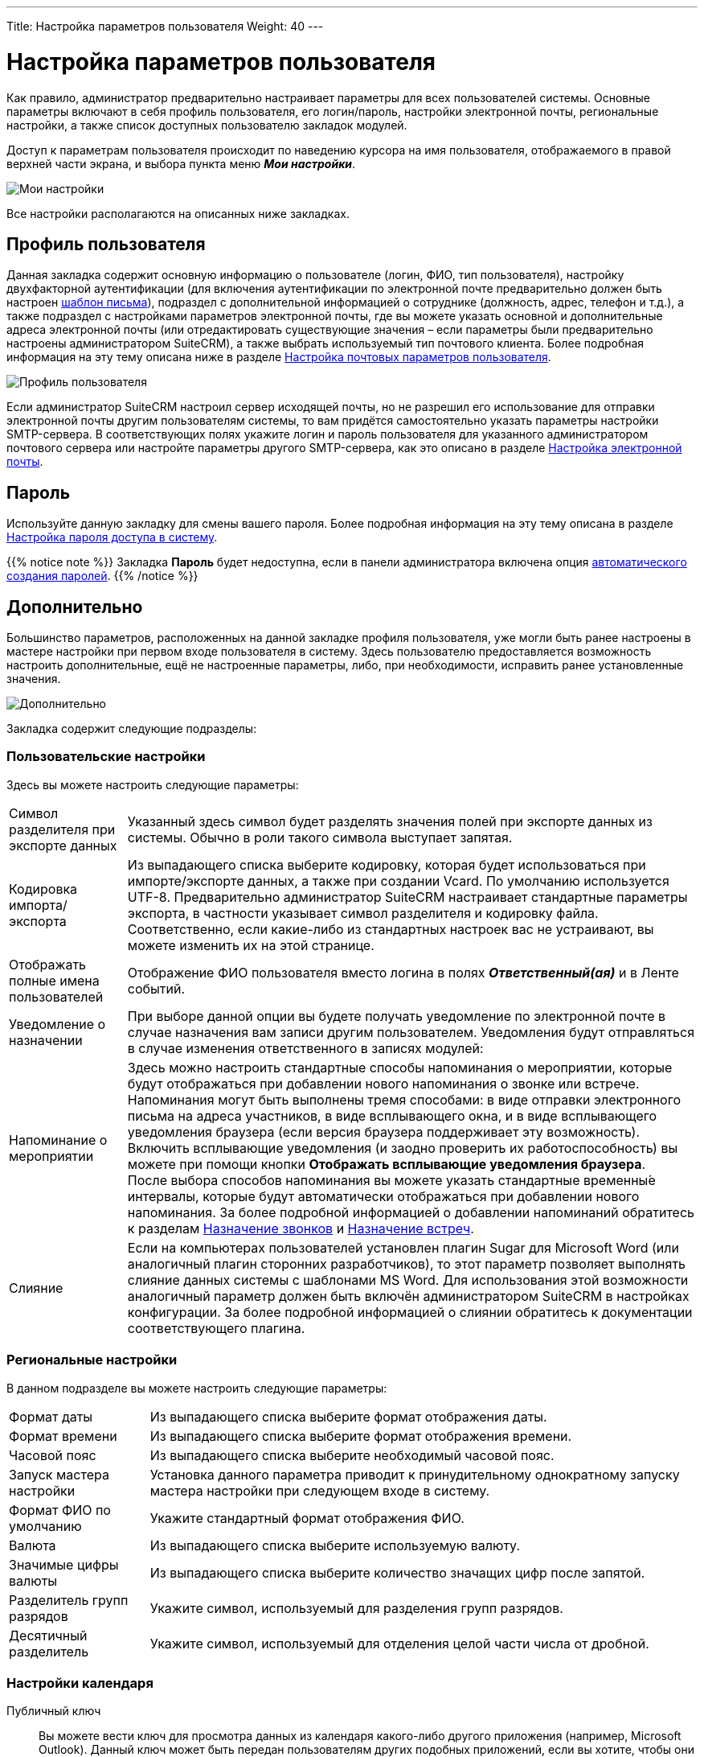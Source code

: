 ---
Title: Настройка параметров пользователя
Weight: 40
---

:author: likhobory
:email: likhobory@mail.ru

:toc:
:toc-title: Оглавление

:experimental:   

:imagesdir: /images/ru/user/ManagingUserAccounts

ifdef::env-github[:imagesdir: ./../../../../master/static/images/ru/user/ManagingUserAccounts]

:btn: btn:

ifdef::env-github[:btn:]

= Настройка параметров пользователя

Как правило, администратор предварительно настраивает параметры для всех пользователей системы. Основные параметры включают в себя профиль пользователя, его логин/пароль, настройки электронной почты, региональные настройки, а также список доступных пользователю закладок модулей. +

Доступ к параметрам пользователя происходит по наведению курсора на имя пользователя, отображаемого в правой верхней части экрана, и выбора пункта меню *_Мои настройки_*. 

image:image1.png[Мои настройки]

Все настройки располагаются на описанных ниже закладках.

== Профиль пользователя

Данная закладка содержит основную информацию о пользователе (логин, ФИО, тип пользователя), настройку двухфакторной аутентификации (для включения аутентификации по электронной почте предварительно должен быть настроен 
link:../../core-modules/emailtemplates/[шаблон письма]),  подраздел с дополнительной информацией о сотруднике (должность, адрес, телефон и т.д.), а также подраздел с настройками параметров электронной почты, где вы можете указать основной и дополнительные адреса электронной почты (или отредактировать существующие значения – если параметры были предварительно настроены администратором SuiteCRM), а также выбрать используемый тип почтового клиента.  Более подробная информация на эту тему описана ниже в разделе <<Настройка почтовых параметров пользователя>>.

image:image2.png[Профиль пользователя]

Если администратор SuiteCRM настроил сервер исходящей почты, но не разрешил его использование для отправки электронной почты другим пользователям системы, то вам придётся самостоятельно указать параметры настройки SMTP-сервера. В соответствующих полях укажите логин и пароль пользователя для указанного администратором почтового сервера  или настройте параметры другого SMTP-сервера, как это описано в разделе 
link:../../core-modules/emails/#_Настройка_электронной_почты[Настройка электронной почты].

== Пароль

Используйте данную закладку для смены вашего пароля. Более подробная информация на эту тему описана в разделе <<Настройка пароля доступа в систему>>.

{{% notice note %}}
Закладка *Пароль* будет недоступна, если в панели администратора включена опция 
link:../../../admin/administration-panel/users/#System-Generated-Passwords[автоматического создания паролей].
{{% /notice %}}

== Дополнительно

Большинство параметров, расположенных на данной закладке профиля пользователя, уже могли быть ранее настроены в мастере настройки при первом входе пользователя в систему. Здесь пользователю предоставляется возможность настроить дополнительные, ещё не настроенные параметры, либо, при необходимости, исправить ранее установленные значения.

image:image3.png[Дополнительно]

Закладка содержит следующие подразделы:

=== Пользовательские настройки 

Здесь вы можете настроить следующие параметры: ::
[horizontal]
Символ разделителя при экспорте данных :: Указанный здесь символ будет разделять значения полей при экспорте данных из системы. Обычно в роли такого символа выступает запятая. 
Кодировка импорта/экспорта :: Из выпадающего списка выберите кодировку, которая будет использоваться при импорте/экспорте данных, а также при создании Vcard. По умолчанию используется UTF-8. Предварительно администратор SuiteCRM настраивает стандартные параметры экспорта, в частности указывает символ разделителя и кодировку файла. Соответственно, если какие-либо из стандартных настроек вас не устраивают, вы можете изменить их на этой странице.
Отображать полные имена пользователей :: Отображение ФИО пользователя вместо логина в полях *_Ответственный(ая)_* и в Ленте событий.
Уведомление о назначении :: При выборе данной опции вы будете получать уведомление по электронной почте в случае назначения вам записи другим пользователем. Уведомления будут отправляться в случае изменения ответственного в записях модулей:
Напоминание о мероприятии :: Здесь можно настроить стандартные способы напоминания о мероприятии, которые будут отображаться при добавлении нового напоминания о звонке или встрече. Напоминания могут быть выполнены тремя способами: в виде отправки электронного письма на адреса участников, в виде всплывающего окна, и в виде всплывающего уведомления браузера (если версия браузера поддерживает эту возможность). Включить всплывающие уведомления (и заодно проверить их работоспособность) вы можете при помощи кнопки {btn}[Отображать всплывающие уведомления браузера]. +
После выбора способов напоминания вы можете указать стандартные временны́е интервалы, которые будут автоматически отображаться при добавлении нового напоминания. За более подробной информацией о добавлении напоминаний обратитесь к разделам 
link:../../core-modules/calls/[Назначение звонков] и 
link:../../core-modules/meetings/[Назначение встреч].

Слияние :: Если на компьютерах пользователей установлен плагин Sugar для Microsoft Word (или аналогичный плагин сторонних разработчиков), то этот параметр позволяет выполнять слияние данных системы с шаблонами MS Word. Для использования этой возможности аналогичный параметр должен быть включён администратором SuiteCRM в настройках конфигурации. За более подробной информацией о слиянии обратитесь к документации соответствующего плагина.

=== Региональные настройки  

В данном подразделе вы можете настроить следующие параметры: ::

[horizontal]
Формат даты :: Из выпадающего списка выберите формат отображения даты. 
Формат времени :: Из выпадающего списка выберите формат отображения времени. 
Часовой пояс :: Из выпадающего списка выберите необходимый часовой пояс. 
Запуск мастера настройки :: Установка данного параметра приводит к принудительному однократному запуску мастера настройки при следующем входе в систему.
Формат ФИО по умолчанию :: Укажите стандартный формат отображения ФИО. 
Валюта :: Из выпадающего списка выберите используемую валюту.
Значимые цифры валюты :: Из выпадающего списка выберите количество значащих цифр после запятой. 
Разделитель групп разрядов :: Укажите символ, используемый для разделения групп разрядов.
Десятичный разделитель :: Укажите символ, используемый для отделения целой части числа от дробной.

=== Настройки календаря 

Публичный ключ :: Вы можете вести ключ для просмотра данных из календаря какого-либо другого приложения (например, Microsoft Outlook). Данный ключ может быть передан пользователям других подобных приложений, если вы хотите, чтобы они могли просматривать ваш календарь.

Первый день недели :: Установка первого для недели в календаре. 

{{% notice note %}}
По умолчанию в системе первым днём недели установлено воскресенье.  
{{% /notice %}}

=== Синхронизация с календарём Google

см. описание в разделе link:../../../admin/administration-panel/google-sync/#_Настройка_доступа_к_календарю_google[Настройка доступа к календарю Google]

== Внешние учётные записи

При установке некоторых дополнительных link:../../../admin/administration-panel/system#_Подключения[подключений] пользователи системы могут получать доступ к внешним приложениям, используя внешние учётные данные. Для этого внешние учётные записи должны быть предварительно настроены администратором SuiteCRM: на закладке *Внешние учётные записи* нажмите на кнопку {btn}[Создать], из выпадающего списка выберите требуемое приложение, заполните все необходимые поля и нажмите на кнопку {btn}[Подключить]. 

== Параметры макета 

image:image4.png[Параметры макета]

 В данном подразделе вы можете настроить следующие параметры: ::
 
[horizontal]
Стиль :: Выбор  цветовой схемы интерфейса системы. 
Сгруппированные модули :: Отображать на каждой закладке несколько сгруппированных модулей. Данный параметр включён по умолчанию. Порядок группировки модулей может быть настроен в панели администратора, см. раздел 
link:../../../admin/administration-panel/developer-tools#_Настройка_сгруппированных_модулей[Настройка сгруппированных модулей].
Управление закладками :: Вы можете скрыть закладки, которые не планируется использовать при работе в системе. Используйте стрелки для перемещения  закладок между панелями скрытых/отображаемых закладок. Если вы обладаете правами администратора SuiteCRM, то вы можете настроить видимость закладок глобально для всех пользователей системы через панель администратора. Таким образом, скрытые закладки будут недоступны всем пользователям системы.
Вы также можете изменить расположение закладок относительно друг друга. Для сортировки закладок выберите необходимую закладку и используйте стрелки в левой части панели.
Сортировать модули в алфавитном порядке:: Отображать отсортированный перечень модулей в выпадающем меню.
Группировать закладки link:../user-interface/views/#_Субпанели[субпанелей] :: При открытии Формы просмотра субпанели группируются на отдельных закладках.[[Collapced-indicator]]
Выделять свёрнутые link:../user-interface/views/#_Субпанели[субпанели], если они содержат записи :: Отображать свёрнутые субпанели различным цветом и индикатором в зависимости от того, содержат они записи или нет. 

== Сброс настроек в стандартные значения

Если вы хотите сбросить настройки пользователя в стандартные значения, воспользуйтесь кнопкой {btn}[Установить стандартные значения]. 

image:image7.png[Сброс настроек в стандартные значения]

Аналогично, если вы хотите сбросить настройки основной страницы, воспользуйтесь кнопкой {btn}[Сбросить настройки основной страницы SuiteCRM].

{{% notice warning %}}
После сброса настроек в стандартные значения сеанс работы с системой закончится. Вам потребуется заново войти в систему.  
{{% /notice %}}

== Настройка почтовых параметров пользователя

Вы можете просматривать и редактировать имеющиеся почтовые настройки. Если администратор SuiteCRM разрешил использование стандартного SMTP-сервера, то вы можете воспользоваться им для отправки электронной почты из системы. 

image:image5.png[Настройка почтовых параметров пользователя]

Для изменения параметров E-mail выполните следующее:  ::

 .	В меню пользователя выберите пункт *_Мои настройки_* для редактирования параметров текущего пользователя. 
 .	На отображаемой странице перейдите к подразделу *_Настройка E-mail_*.
 .	Для смены существующего почтового адреса введите новое значение в поле *_E-mail_*. Для добавления нового адреса нажмите на кнопку   и в появившееся поле введите новое значение. 
Вы можете указать несколько почтовых адресов. Первый указанный адрес по умолчанию является основным. Для указания другого адреса в качестве основного нажмите на кнопку {btn}[Основной] напротив соответствующего адреса. +
Если при автоматическом ответе на входящую почту вы хотите указывать другой адрес отправителя – добавьте соответствующий адрес и отметьте напротив него опцию *_Для автоответа_*. 
 .	Из выпадающего списка выберите используемый тип почтового клиента. Выберите *_Почтовый клиент SuiteCRM_*, если вы хотите использовать встроенный почтовый клиент, или *_Внешний почтовый клиент_*, если хотите воспользоваться любым другим почтовым клиентом.
 .	Если вы выбрали *_Почтовый клиент SuiteCRM_* и администратор SuiteCRM разрешил использование стандартного SMTP-сервера – укажите имя пользователя и пароль для сервера исходящей почты.
 .	При необходимости выберите текстовый редактор, который будет использоваться при наборе текста письма.
 .	Для более детальной настройки параметров, в том числе параметров учётных записей для входящей/исходящей почты, нажмите на кнопку {btn}[Настройка параметров электронной почты]. Более подробно процесс настройки описан в разделе 
link:../../core-modules/emails/#_Настройка_электронной_почты[Настройка электронной почты].
 .	Нажмите кнопку {btn}[Сохранить] для сохранения указанной информации или кнопку {btn}[Отказаться] для выхода без сохранения введённой информации.


== Настройка пароля доступа в систему

При первом входе в систему воспользуйтесь паролем, который сообщил вам администратор SuiteCRM. В целях безопасности рекомендуется сменить существующий пароль. Новый пароль должен быть подобран таким образом, чтобы с одной стороны вы всегда могли бы его вспомнить, с другой стороны - пользователи системы не смогли бы его угадать. 
Пароль может быть изменён в любое время, в целях безопасности рекомендуется регулярно менять пароль.

image:image6.png[Настройка пароля доступа в систему]
 
Для смены пароля выполните следующее: ::
 .	Выберите пункт меню *_Мои настройки_* в системном меню. 
 .	Откройте закладку *_Пароль_*.
 .	Введите текущий пароль (поле отсутствует у администратора SuiteCRM)
 .	Введите новый пароль.
 .	Введите подтверждение нового пароля.
 .	Нажмите на кнопку {btn}[Сохранить].


=== Смена забытого пароля

Если администратор SuiteCRM включил возможность сброса пароля пользователем, то на странице  ввода логина/пароля вы увидите ссылку *_Забыли пароль?_*. Если вы забыли свой пароль, то необходимо нажать на эту ссылку, ввести свой электронный адрес  и нажать на кнопку {btn}[Отправить E-mail] для получения письма со ссылкой на специальную страницу системы, где вы сможете ввести новый пароль. 
 
Если ссылка *_Забыли пароль?_* вам недоступна – запросите у администратора временный пароль, войдите в систему и измените пароль.

== Настройка тем

{{% notice info %}}
Раздел актуален для версий системы 7.8 и более ранних.
{{% /notice %}}

Если в системе установлено более одной темы, то в настройках параметров пользователя
отображается закладка *Темы*.

image:image8.png[Настройка тем]

Для использования интересующей вас темы выполните следующее:

 . В меню пользователя выберите пункт *Мои настройки*.
 . Откройте закладку *Темы*.
 . В списке тем выберите интересующую вас тему.
 . Нажмите на кнопку {btn}[Сохранить].

== Защитный тайм-аут

В целях безопасности через определённый интервал времени (тайм-аут) будет осуществлён автоматический выход из системы, если в течение указанного временного интервала в системе не производилось никаких действий.  Тайм-аут определяется двумя параметрами:

*	Идентификатором сессии (PHPSESSID). По умолчанию сессия открыта, пока не закрыт браузер. 
*	Длиной PHP-сессии, стандартное значение - 1440 секунд (24 минуты). 

Таким образом, если в течение указанного периода времени пользователь не производил в системе никаких действий или закрыл окно браузера, то будет произведён выход из системы, поскольку закончится время сессии браузера или время PHP-сессии. 

Когда по истечении тайм-аута вы будете готовы продолжить работу – нажмите на любую кнопку/ссылку в системе. На экране появится стандартное приглашение ввода логина/пароля. Это же приглашение появится, если вы вновь откроете окно браузера после его закрытия.
